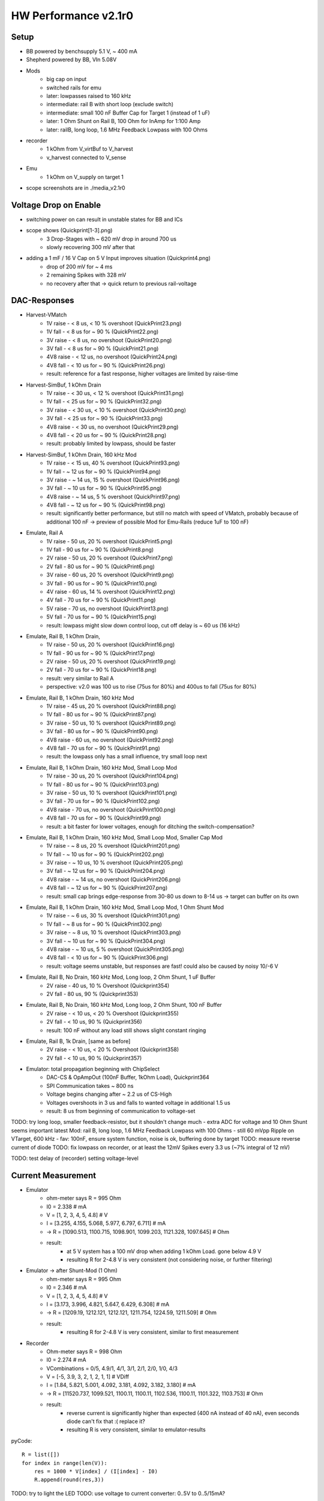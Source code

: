 HW Performance v2.1r0
=====================

Setup
-----

- BB powered by benchsupply 5.1 V, ~ 400 mA
- Shepherd powered by BB, VIn 5.08V
- Mods
    - big cap on input
    - switched rails for emu
    - later: lowpasses raised to 160 kHz
    - intermediate: rail B with short loop (exclude switch)
    - intermediate: small 100 nF Buffer Cap for Target 1 (instead of 1 uF)
    - later: 1 Ohm Shunt on Rail B, 100 Ohm for InAmp for 1:100 Amp
    - later: railB, long loop, 1.6 MHz Feedback Lowpass with 100 Ohms
- recorder
    - 1 kOhm from V_virtBuf to V_harvest
    - v_harvest connected to V_sense
- Emu
    - 1 kOhm on V_supply on target 1

- scope screenshots are in ./media_v2.1r0


Voltage Drop on Enable
----------------------

- switching power on can result in unstable states for BB and ICs
- scope shows (Quickprint[1-3].png)
    - 3 Drop-Stages with ~ 620 mV drop in around 700 us
    - slowly recovering 300 mV after that
- adding a 1 mF / 16 V Cap on 5 V Input improves situation (Quickprint4.png)
    - drop of 200 mV for ~ 4 ms
    - 2 remaining Spikes with 328 mV
    - no recovery after that -> quick return to previous rail-voltage


DAC-Responses
-------------

- Harvest-VMatch
    - 1V raise  - < 8 us, < 10 % overshoot (QuickPrint23.png)
    - 1V fall   - < 8 us for ~ 90 % (QuickPrint22.png)
    - 3V raise  - < 8 us, no overshoot (QuickPrint20.png)
    - 3V fall   - < 8 us for ~ 90 % (QuickPrint21.png)
    - 4V8 raise - < 12 us, no overshoot (QuickPrint24.png)
    - 4V8 fall  - < 10 us for ~ 90 % (QuickPrint26.png)
    - result: reference for a fast response, higher voltages are limited by raise-time

- Harvest-SimBuf, 1 kOhm Drain
    - 1V raise  - < 30 us, < 12 % overshoot (QuickPrint31.png)
    - 1V fall   - < 25 us for ~ 90 % (QuickPrint32.png)
    - 3V raise  - < 30 us, < 10 % overshoot (QuickPrint30.png)
    - 3V fall   - < 25 us for ~ 90 % (QuickPrint33.png)
    - 4V8 raise - < 30 us, no overshoot (QuickPrint29.png)
    - 4V8 fall  - < 20 us for ~ 90 % (QuickPrint28.png)
    - result: probably limited by lowpass, should be faster
- Harvest-SimBuf, 1 kOhm Drain, 160 kHz Mod
    - 1V raise  - < 15 us, 40 % overshoot (QuickPrint93.png)
    - 1V fall   - ~ 12 us for ~ 90 % (QuickPrint94.png)
    - 3V raise  - ~ 14 us, 15 % overshoot (QuickPrint96.png)
    - 3V fall   - ~ 10 us for ~ 90 % (QuickPrint95.png)
    - 4V8 raise - ~ 14 us, 5 % overshoot (QuickPrint97.png)
    - 4V8 fall  - ~ 12 us for ~ 90 % (QuickPrint98.png)
    - result: significantly better performance, but still no match with speed of VMatch, probably because of additional 100 nF -> preview of possible Mod for Emu-Rails (reduce 1uF to 100 nF)

- Emulate, Rail A
    - 1V raise - 50 us, 20 % overshoot (QuickPrint5.png)
    - 1V fall  - 90 us for ~ 90 % (QuickPrint8.png)
    - 2V raise - 50 us, 20 % overshoot (QuickPrint7.png)
    - 2V fall  - 80 us for ~ 90 % (QuickPrint6.png)
    - 3V raise - 60 us, 20 % overshoot (QuickPrint9.png)
    - 3V fall  - 90 us for ~ 90 % (QuickPrint10.png)
    - 4V raise - 60 us, 14 % overshoot (QuickPrint12.png)
    - 4V fall  - 70 us for ~ 90 % (QuickPrint11.png)
    - 5V raise - 70 us, no overshoot (QuickPrint13.png)
    - 5V fall  - 70 us for ~ 90 % (QuickPrint15.png)
    - result: lowpass might slow down control loop, cut off delay is ~ 60 us (16 kHz)

- Emulate, Rail B, 1 kOhm Drain,
    - 1V raise - 50 us, 20 % overshoot (QuickPrint16.png)
    - 1V fall  - 90 us for ~ 90 % (QuickPrint17.png)
    - 2V raise - 50 us, 20 % overshoot (QuickPrint19.png)
    - 2V fall  - 70 us for ~ 90 % (QuickPrint18.png)
    - result: very similar to Rail A
    - perspective: v2.0 was 100 us to rise (75us for 80%) and 400us to fall (75us for 80%)
- Emulate, Rail B, 1 kOhm Drain, 160 kHz Mod
    - 1V raise  - 45 us, 20 % overshoot (QuickPrint88.png)
    - 1V fall   - 80 us for ~ 90 % (QuickPrint87.png)
    - 3V raise  - 50 us, 10 % overshoot (QuickPrint89.png)
    - 3V fall   - 80 us for ~ 90 % (QuickPrint90.png)
    - 4V8 raise - 60 us, no overshoot (QuickPrint92.png)
    - 4V8 fall  - 70 us for ~ 90 % (QuickPrint91.png)
    - result: the lowpass only has a small influence, try small loop next
- Emulate, Rail B, 1 kOhm Drain, 160 kHz Mod, Small Loop Mod
    - 1V raise  - 30 us, 20 % overshoot (QuickPrint104.png)
    - 1V fall   - 80 us for ~ 90 % (QuickPrint103.png)
    - 3V raise  - 50 us, 10 % overshoot (QuickPrint101.png)
    - 3V fall   - 70 us for ~ 90 % (QuickPrint102.png)
    - 4V8 raise - 70 us, no overshoot (QuickPrint100.png)
    - 4V8 fall  - 70 us for ~ 90 % (QuickPrint99.png)
    - result: a bit faster for lower voltages, enough for ditching the switch-compensation?
- Emulate, Rail B, 1 kOhm Drain, 160 kHz Mod, Small Loop Mod, Smaller Cap Mod
    - 1V raise  - ~ 8 us, 20 % overshoot (QuickPrint201.png)
    - 1V fall   - ~ 10 us for ~ 90 % (QuickPrint202.png)
    - 3V raise  - ~ 10 us, 10 % overshoot (QuickPrint205.png)
    - 3V fall   - ~ 12 us for ~ 90 % (QuickPrint204.png)
    - 4V8 raise - ~ 14 us, no overshoot (QuickPrint206.png)
    - 4V8 fall  - ~ 12 us for ~ 90 % (QuickPrint207.png)
    - result: small cap brings edge-response from 30-80 us down to 8-14 us -> target can buffer on its own
- Emulate, Rail B, 1 kOhm Drain, 160 kHz Mod, Small Loop Mod, 1 Ohm Shunt Mod
    - 1V raise  - ~ 6 us, 30 % overshoot (QuickPrint301.png)
    - 1V fall   - ~ 8 us for ~ 90 % (QuickPrint302.png)
    - 3V raise  - ~ 8 us, 10 % overshoot (QuickPrint303.png)
    - 3V fall   - ~ 10 us for ~ 90 % (QuickPrint304.png)
    - 4V8 raise - ~ 10 us, 5 % overshoot (QuickPrint305.png)
    - 4V8 fall  - < 10 us for ~ 90 % (QuickPrint306.png)
    - result: voltage seems unstable, but responses are fast! could also be caused by noisy 10/-6 V

- Emulate, Rail B, No Drain, 160 kHz Mod, Long loop, 2 Ohm Shunt, 1 uF Buffer
    - 2V raise  - 40 us, 10 % Overshoot (Quickprint354)
    - 2V fall   - 80 us, 90 % (Quickprint353)
- Emulate, Rail B, No Drain, 160 kHz Mod, Long loop, 2 Ohm Shunt, 100 nF Buffer
    - 2V raise  - < 10 us, < 20 % Overshoot (Quickprint355)
    - 2V fall   - < 10 us, 90 % (Quickprint356)
    - result: 100 nF without any load still shows slight constant ringing
- Emulate, Rail B, 1k Drain, [same as before]
    - 2V raise  - < 10 us, < 20 % Overshoot (Quickprint358)
    - 2V fall   - < 10 us, 90 % (Quickprint357)

- Emulator: total propagation beginning with ChipSelect
    - DAC-CS & OpAmpOut (100nF Buffer, 1kOhm Load), Quickprint364
    - SPI Communication takes ~ 800 ns
    - Voltage begins changing after ~ 2.2 us of CS-High
    - Voltages overshoots in 3 us and falls to wanted voltage in additional 1.5 us
    - result: 8 us from beginning of communication to voltage-set


TODO: try long loop, smaller feedback-resistor, but it shouldn't change much - extra ADC for voltage and 10 Ohm Shunt seems important
latest Mod: rail B, long loop, 1.6 MHz Feedback Lowpass with 100 Ohms
- still 60 mVpp Ripple on VTarget, 600 kHz
- fav: 100nF, ensure system function, noise is ok, buffering done by target
TODO: measure reverse current of diode
TODO: fix lowpass on recorder, or at least the 12mV Spikes every 3.3 us (~7% integral of 12 mV)

TODO: test delay of (recorder) setting voltage-level

Current Measurement
-------------------

- Emulator
    - ohm-meter says R = 995 Ohm
    - I0 = 2.338 # mA
    - V = [1, 2, 3, 4, 5, 4.8] # V
    - I = [3.255, 4.155, 5.068, 5.977, 6.797, 6.711] # mA
    - -> R = [1090.513, 1100.715, 1098.901, 1099.203, 1121.328, 1097.645] # Ohm
    - result:
        - at 5 V system has a 100 mV drop when adding 1 kOhm Load. gone below 4.9 V
        - resulting R for 2-4.8 V is very consistent (not considering noise, or further filtering)

- Emulator -> after Shunt-Mod (1 Ohm)
    - ohm-meter says R = 995 Ohm
    - I0 = 2.346 # mA
    - V = [1, 2, 3, 4, 5, 4.8] # V
    - I = [3.173, 3.996, 4.821, 5.647, 6.429, 6.308] # mA
    - -> R = [1209.19, 1212.121, 1212.121, 1211.754, 1224.59, 1211.509] # Ohm
    - result:
        - resulting R for 2-4.8 V is very consistent, similar to first measurement

- Recorder
    - Ohm-meter says R = 998 Ohm
    - I0 = 2.274 # mA
    - VCombinations = 0/5, 4.9/1, 4/1, 3/1, 2/1, 2/0, 1/0, 4/3
    - V = [-5, 3.9, 3, 2, 1, 2, 1, 1] # VDiff
    - I = [1.84, 5.821, 5.001, 4.092, 3.181, 4.092, 3.182, 3.180] # mA
    - -> R = [11520.737, 1099.521, 1100.11, 1100.11, 1102.536, 1100.11, 1101.322, 1103.753] # Ohm
    - result:
        - reverse current is significantly higher than expected (400 nA instead of 40 nA), even seconds diode can't fix that :( replace it?
        - resulting R is very consistent, similar to emulator-results

pyCode::

    R = list([])
    for index in range(len(V)):
        res = 1000 * V[index] / (I[index] - I0)
        R.append(round(res,3))

TODO: try to light the LED
TODO: use voltage to current converter: 0..5V to 0..5/15mA?

Emulator - Dynamic Behaviour to load-changes
--------------------------------------------

- setup
    - aux channel with 10 Ohm shunt
    - v-target = 2.0 V
    - loads: 10, 20, 30, 40, 50 mA -> 200, 100, 66.7, 50, 40 Ohm
    - resulting load-resistors: 200, 100, 68, 51, 43 Ohm
    - buffering: 100 nF, 1 uF
    - scope in AC-Mode,
- experiment A1: 2V, 100 nF, long loop, ON
    - 10 mA: -72 mV, gone after ~ 25 us, Quickprint319,321
    - 20 mA: -144 mV, gone after ~ 35 us, Quickprint322
    - 30 mA: -192 mV, gone after ~ 45 us, Quickprint324
    - 40 mA: -268 mV, gone after ~ 45 us, Quickprint323
    - 50 mA: -332 mV, gone after ~ 50 us, Quickprint325
- experiment A2: 2V, 100 nF, long loop, OFF
    - 10 mA: +92 mV, gone after ~ 30 us, Quickprint326
    - 20 mA: +168 mV, gone after ~ 40 us, Quickprint329
    - 30 mA: +248 mV, gone after ~ 40 us, Quickprint328
    - 40 mA: +320 mV, gone after ~ 45 us, Quickprint330
    - 50 mA: +380 mV, gone after ~ 45 us, Quickprint332
- experiment B1: 2V, 1 uF, long loop, ON
    - 10 mA: -56 mV, gone after ~ 30 us, Quickprint334
    - 20 mA: -112 mV, gone after ~ 35 us, Quickprint335
    - 30 mA: -172 mV, gone after ~ 40 us, Quickprint336
    - 40 mA: -192 mV, gone after ~ 45 us, Quickprint337
    - 50 mA: -248 mV, gone after ~ 45 us, Quickprint338
- experiment B2: 2V, 1 uF, long loop, OFF
    - 10 mA: +72 mV, gone after ~ 30 us, Quickprint340
    - 20 mA: +148 mV, gone after ~ 35 us, Quickprint342
    - 30 mA: +180 mV, gone after ~ 40 us, Quickprint344
    - 40 mA: +236 mV, gone after ~ 40 us, Quickprint345
    - 50 mA: +288 mV, gone after ~ 40 us, Quickprint346
- experiment C: 2V, 1 uF, long loop, 1 Ohm Shunt, 50 mA load
    - without load unstable, 72 mVpp
    - transition between loads has no significant voltage drop, even 50 mA drop is below resonance Quickprint347/348/
- result
    - 100 nF Dips are roughly corresponding to voltage divider between shunt and load (10/(43+10)=377mV)

- experiment D1: 2V, 100 nF Buffer, long loop, 2 Ohm Shunt, 50 mA load / 43 Ohm
    - on: - 84 mV, < 5 us, Quickprint360
    - off: + 76 mV, < 5 us, Quickprint359
    - result: 100nF slightly unstable, 20 mVpp Ringing
- experiment D1: 2V, 1 uF Buffer, [unchanged]
    - on: - 48 mV, < 5 us, Quickprint361
    - off: + 56 mV, < 5 us, some dampened ringing afterwards < 30 us, Quickprint362

Noise Behaviour
---------------

- Short -> Quickprint 49 - 54 (Ground-noise-floor)
    - 1.38 mVpp (10ms), 900 uVpp (100ns)
- L3V3 -> Quickprint 34 - 40
    - 1.94 mVpp (50ms), 1.44 mVpp with 5 MHz ripple (1us)
- RailB TargetA -> Quickprint 41 - 48
    - 1.56 mVpp (10ms), 980 uVpp (100ns)
- A5V -> Quickprint 55 - 61
    - 1.8 mVpp (50ms), 1.4 mVpp with 100 kHz RampRipple (10us), 1.06 mVpp (100ns)
- 6V -> Quickprint 62 - 68
    - 4.56 mVpp (50ms), 4.24 mVpp with spiky ripple (1ms), 1.52 mVpp with 1 MHz switching noise (1us)
- 10V -> Quickprint 69 - 75 -> high Noise
    - 2.8 mVpp (50ms), 2.68 mVpp with spiky ripple (1ms), 1.48 mVpp with 1 MHz switching noise (1us)
- -6V -> Quickprint 76 - 82 -> high Noise
    - 5.12 mVpp (50ms), 4.6 mVpp still noisy (1ms), 3.68 mVpp with 1 MHz switching noise (1us) (!!!!!)
- 10 Ohm shunt@1V, RailB, 1k Load, A5V -> Quickprint 83 - 86 -> 40 mVpp ???
    - 21-30 mVpp with strong 50 Hz switching noise (10ms)

TODO: shunt-noise is bad, why? -> it isn't, ~
TODO: are -6V and 6V and 10V improved to last time?
    - 10 V is similar
    - 6 V has no record
    - -6V is worse! (USB-Powered)
TODO: how does input voltage perform?


GPIO to Target
--------------

- PRU-Recording
    - GPIO 0 -> 1   (r31_00) -> GPIO0
    - GPIO 1 -> 2   (r31_01) -> GPIO1
    - GPIO 2 -> 64  (r31_06) -> GPIO2
    - GPIO 3 -> 128 (r31_07) -> GPIO3
    - GPIO 4 -> 256 (r31_08) -> GPIO4
    - GPIO 5 -> 16  (r31_04) -> UART_TX
    - GPIO 6 -> 32  (r31_05) -> UART_RX
    - GPIO 7 -> 4   (r31_02) -> SWD_CLK
    - GPIO 8 -> 8   (r32_03) -> SWD_IO
    - result: 0,1,5-8 are not connected (P8-41 to P8-46) and can't be handled by PRU
        - fix: connect afterwards (avoid boots-issues)
- Logic-Analyzer Target 1
    - GPIO 0 to 4 correspond to Pin 3 to 7
    - GPIO 5 to 8 correspond to Pin 9 to 12
    - BATOK -> Pin 8
    - result: ALL OK
- Logic-Analyzer Target 2
    - GPIO 0 to 4 correspond to Pin 3 to 7
    - GPIO 5 to 8 correspond to Pin 9 to 12
    - BATOK  -> Pin 8
    - result: ALL OK (after removing solder bridge)
- Getting Pin6 to work
    - disable uart in uEnv.txt
    - enable pins in DT
    - fault: solder bridge under IC (could not be seen from side / above)
- edge-timings
    - config: target A, pin4 / GPIO1, triggered by linux, scope on linux and target pin
    - 3 V rise: 25 us, fully, quickprint307
    - 3 V fall: 4 us, fully, quickprint308
    - 2 V rise: 20 us, fully, quickprint309
    - 2 V fall: < 4 us, fully, quickprint310
    - 4 V rise: 25 us, fully, quickprint311
    - 4 V fall: 4 us, fully, quickprint312
    - 4.8 rise: 25 us, fully, quickprint313
    - 4.8 fall: 4 us, fully, quickprint314
    - confirmed with same pin on target B and pin3
    - result: 20 kbaud ?!? is it enough that 66% of signal is there after 5 us?
- faulty behaviour: both target-gpios are limited to 3V ?
    - V_IO_Buf is also limited to 3V
    - V_IO is on full rail > 4.6 V
    - 1k shunt too high! 10 * 10 k are pulling down, resulting in 1 k
    - replace V_IO_BUF OPAmp-Resistor by 10 Ohms
    - confirmation: full range of voltage
- edge-timings (revisit)
    - 4.8 V rise: 40 us for fully, 12.5 us for 80 %, Quickprint315
    - 4.8 V fall: 10 us for fully, 8 us for 80 %, Quickprint316
- 10x ScopeProbe with reduced capacitance has low impact on rise-time
- faulty behaviour: previous version had edge-timing of 3-4 us both ways!
    - difference: TargetGPIO was pulled up with 100k instead of 10k and 1k to lvl-changer
    - Theory: something is pulling down, maybe FET-Connection is not working as expected

Trying to find reason of slow rising edges
- Taking apart the LSF
    - refB is sources with 240k on 3.306 V, settling at 1.524 V
    - refA settles at 0.967 V (between 1M and 100k) -> voltage drop over FET (refAB) is 0.558 mV
    - modding refB with 200k increases refB to 1.625 V, refA to 1.053 V -> drop = .572 V
- LSF-SignalPads A to B -> resistance while on = 6 Ohm, off = infinite
- 100k as PU on Target side worsens the edge-timing

TODO: test reverse-channel
TODO: test 1k PU on BB-Side
TODO: add scope-shots to project with leading 3xx
TODO: Goal 1Mbit UART
TODO: Friedrich is getting < 500 ns Edges with no Series Resistor, 10 k PU on both sides, and 140k on RefA for slightly higher V_thres = 1.2 V

Program EEPROM
--------------

usage::

    sudo shepherd-sheep -vvv eeprom read
    sudo shepherd-sheep -vvv eeprom write -v 00B0 -s 210617AA0001 --no-calib

- access fails 'FileNotFoundError: [Errno 2] No such file or directory: '/sys/bus/i2c/devices/2-0054/eeprom'
- EEPROM is on port P9_19/20 and write_protection on P9_23
- /dev lists i2c-0 and i2c-2
    - BB EEPROM is on I2C-0
    - SWD-Interface for Target is on I2C-1
- 'sudo i2cdetect 2' shows a 0x54 device, this should be the EEPROM
- ODD: uEnv.txt shows active I2C1 as overlay, but only 0 and 2 are activate /lib/firmware
- error theory: eeprom has no power during boot and is therefore not added to sysfs
    - fixed by hardwiring 3V3 from BB to offline L3V3 line
- WORKS as expected

External Power
--------------

- Switching Ferrite is not as intuitive as imagined -> mark better

TODO: measure changes in Noise

Watchdog
--------

- BB_nSTART = P9_09, BB_nRES = B9_10, WD_ACK = P8_10
- watchdog is set to 60min per schematic, but is now modded to 20 min (parallel 2x 100k as R101)
- launcher is sending an ACK every 600s ->
    - confirmed: 2.5 ms High from launcher
    - nice extra: ACK-Pin is high for 10s during uboot
- boot works with connected WD
- during normal BB run
    - ACKs come in like clockwork
    - @ 350 s -> some jitter on logic-analyzer ACK was high for ~ 100 ns, nRES also 100 ns 8x during 0.1 ms without harm (Soldering Iron was switched off)
    - @ 1100 s -> BB_nSTART was pulled low for 15 us without any harm
    - @ 2179 s -> BB_nSTART was again pulled low for 15 us
- on shutdown state
    - ACK and nRES are low
    - nSTART is @3V3
    - 730 s silence
    - nSTART gets 20.8 ms low (quickprint317) but its not enough for the "old" BB to react to it
        - not enough for a fresh BB either...
    - there does not seem to come another PullDown (25'000 seconds wait)
- manual wakeup: 130 ms do the trick :(
- provoking a reset
    - fresh start (ACK is issued by uboot)
    - shepherd-launcher is stopped
    - @ 1100 s WD tries a nSTART
    - no one ACKs
    - @ 2100 s WD pulls reset low for 327 ms
    - BB resets properly

stop launcher::

    systemctl stop shepherd-launcher

TODO: Why is boot not working? Even a fresh BB does not respond to a ~ 20 ms LOW nSTART

External Button
---------------

- V2.0 SocketConfig: 3V, LED_OD, BTN_SENSE, GND (was taken from Kais schematic, but there the footprint was flipped)
- V2.1 SocketConfig: GND, BTN_SENSE, LED_OD, 3V3 (1:1 Shepherd 1.x)
- Button-Plug-Config for v2.0 - view from metalside: red, black, yellow, white (flipped from 1.x Version)
- Button-Config for 2.1: flipped back again
- problem: shepherd-service expects correct /etc/shepherd/config.yml ...
- all fine now - works!

Bootpin-Overlay conflicts with bootup
-------------------------------------

- Problem 1: some essential PRU-Pins are also deciding how the BB boots up
- Problem 2: was hard to catch, because reboots und some powerups seem to be fine

- Used by Shepherd: P8 Pin 39-46, states in when unconnected with BB
    - 39, 40, are low
    - 41, 43 are High
    - 42, 44 are needed high (but shepherd feeds in 80 ms high, follows with serial, low afterwards)
    - 45, 46 are low
    - P8-42 is connected to P9-26 with 2 kOhm (is uart-rx ???)
    - P8-44 is connected to P9-18 with 2 kOhm (is i2c1-sda)
- Bootup from BB
    - 41, 42, 43, 44 are high
    - 45, 46 are low
- leaving one pin unconnected
    - 41 -> all Leds light up forever
    - 43 -> short break + flashes, repeat forever
    - 42, 44, 45, 46 -> no led response
- leaving some pins unconnected
    - 41+43 -> NoLeds
    - 42+44 -> NoLeds
    - 41 - 44 -> OK
    - 41+42 -> All Leds light up forever
    - 43+44 -> NoLeds
    - 42+43 -> Flashes
    - 42 - 44 -> NoLeds (????, pin 41 is high and expected to be high)
- Function during Boot
    - 41 - Bootdevice, High
    - 42 - CLKOUT, High
    - 43 - Bootdevice, High, but depends SDCard if LOW
    - 44 - Bootdevice, High

- solution: analog switch for 41-44

Something Else????
------------------

- 2nd (fresh) BBone was tested with current Shepherd v2.1 -> works fine (when omitting pins p9 41-44 during uboot)
